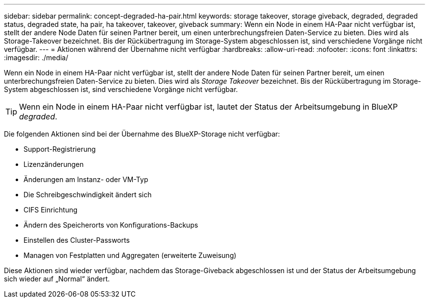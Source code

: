---
sidebar: sidebar 
permalink: concept-degraded-ha-pair.html 
keywords: storage takeover, storage giveback, degraded, degraded status, degraded state, ha pair, ha takeover, takeover, giveback 
summary: Wenn ein Node in einem HA-Paar nicht verfügbar ist, stellt der andere Node Daten für seinen Partner bereit, um einen unterbrechungsfreien Daten-Service zu bieten. Dies wird als Storage-Takeover bezeichnet. Bis der Rückübertragung im Storage-System abgeschlossen ist, sind verschiedene Vorgänge nicht verfügbar. 
---
= Aktionen während der Übernahme nicht verfügbar
:hardbreaks:
:allow-uri-read: 
:nofooter: 
:icons: font
:linkattrs: 
:imagesdir: ./media/


[role="lead"]
Wenn ein Node in einem HA-Paar nicht verfügbar ist, stellt der andere Node Daten für seinen Partner bereit, um einen unterbrechungsfreien Daten-Service zu bieten. Dies wird als _Storage Takeover_ bezeichnet. Bis der Rückübertragung im Storage-System abgeschlossen ist, sind verschiedene Vorgänge nicht verfügbar.


TIP: Wenn ein Node in einem HA-Paar nicht verfügbar ist, lautet der Status der Arbeitsumgebung in BlueXP _degraded_.

Die folgenden Aktionen sind bei der Übernahme des BlueXP-Storage nicht verfügbar:

* Support-Registrierung
* Lizenzänderungen
* Änderungen am Instanz- oder VM-Typ
* Die Schreibgeschwindigkeit ändert sich
* CIFS Einrichtung
* Ändern des Speicherorts von Konfigurations-Backups
* Einstellen des Cluster-Passworts
* Managen von Festplatten und Aggregaten (erweiterte Zuweisung)


Diese Aktionen sind wieder verfügbar, nachdem das Storage-Giveback abgeschlossen ist und der Status der Arbeitsumgebung sich wieder auf „Normal“ ändert.
